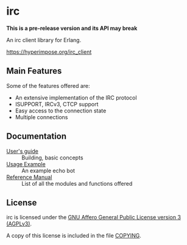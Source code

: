 #+OPTIONS: ^:nil

* irc

*This is a pre-release version and its API may break*

An irc client library for Erlang.

https://hyperimpose.org/irc_client


** Main Features
Some of the features offered are:

- An extensive implementation of the IRC protocol
- ISUPPORT, IRCv3, CTCP support
- Easy access to the connection state
- Multiple connections

** Documentation

- [[./doc/guide.org][User's guide]] :: Building, basic concepts
- [[./doc/usage.org][Usage Example]] :: An example echo bot
- [[./doc/reference.org][Reference Manual]] :: List of all the modules and functions offered

** License

irc is licensed under the [[https://www.gnu.org/licenses/agpl-3.0.html][GNU Affero General Public License version 3 (AGPLv3)]].
#+BEGIN_CENTER
[[https://www.gnu.org/graphics/agplv3-with-text-162x68.png]]
#+END_CENTER

A copy of this license is included in the file [[../../COPYING][COPYING]].
